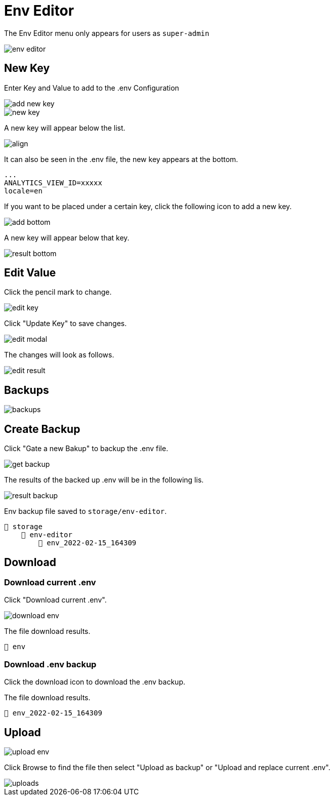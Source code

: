 = Env Editor 

The Env Editor menu only appears for users as `super-admin`

image::env-editor.webp[align=center]

== New Key

Enter Key and Value to add to the .env Configuration

image::add-new-key.webp[align=center]

image::new-key.webp[align=center]

A new key will appear below the list.

image::result.png[align]

It can also be seen in the .env file, the new key appears at the bottom.

    ...
    ANALYTICS_VIEW_ID=xxxxx 
    locale=en 
    

If you want to be placed under a certain key, click the following icon to add a new key.

image::add-bottom.png[align=center]

A new key will appear below that key.

image::result-bottom.png[align=center]

== Edit Value

Click the pencil mark to change.

image::edit-key.png[align=center]

Click "Update Key" to save changes.

image::edit-modal.webp[align=center]

The changes will look as follows.

image::edit-result.png[align=center]

== Backups

image::backups.webp[align=center]

== Create Backup

Click "Gate a new Bakup" to backup the .env file.

image::get-backup.png[align=center]

The results of the backed up .env will be in the following lis.

image::result-backup.png[align=center]

Env backup file saved to `storage/env-editor`.

    📂 storage 
        📂 env-editor
            📄 env_2022-02-15_164309


== Download

=== Download current .env

Click "Download current .env".

image::download-env.png[align=center]

The file download results.

    📄 env

=== Download .env backup

Click the download icon to download the .env backup.

The file download results.

    📄 env_2022-02-15_164309

== Upload

image::upload-env.webp[align=center]

Click Browse to find the file then select "Upload as backup" or "Upload and replace current .env".

image::uploads.webp[align=center]